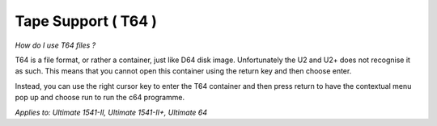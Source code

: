 
Tape Support ( T64 )
--------------------

*How do I use T64 files ?*

T64 is a file format, or rather a container, just like D64 disk image. 
Unfortunately the U2 and U2+ does not recognise it as such. 
This means that you cannot open this container using the return key and then choose enter.

Instead, you can use the right cursor key to enter the T64 container and then press return to have the contextual menu pop up and choose run to run the c64 programme.

*Applies to: Ultimate 1541-II, Ultimate 1541-II+, Ultimate 64*